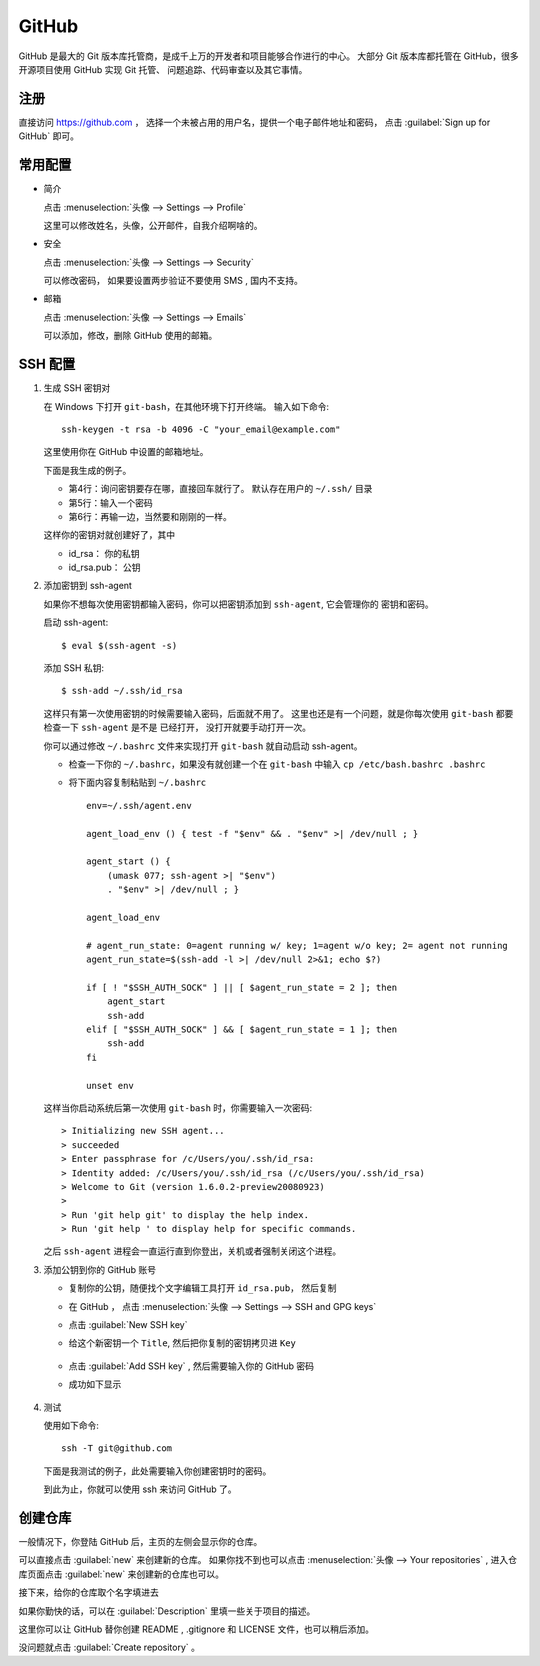 .. GitHub:

GitHub
========

.. image:: ../_static/GitHub/github_logo.png
   :height: 100
   :target: https://github.com

GitHub 是最大的 Git 版本库托管商，是成千上万的开发者和项目能够合作进行的中心。 
大部分 Git 版本库都托管在 GitHub，很多开源项目使用 GitHub 实现 Git 托管、
问题追踪、代码审查以及其它事情。 

注册
----

直接访问 https://github.com ， 选择一个未被占用的用户名，提供一个电子邮件地址和密码，
点击 :guilabel:`Sign up for GitHub` 即可。

.. image:: ../_static/GitHub/github_0.png

常用配置
--------

* 简介

  点击 :menuselection:`头像 --> Settings --> Profile` 

  这里可以修改姓名，头像，公开邮件，自我介绍啊啥的。

* 安全

  点击 :menuselection:`头像 --> Settings --> Security`

  可以修改密码， 如果要设置两步验证不要使用 SMS , 国内不支持。

* 邮箱

  点击 :menuselection:`头像 --> Settings --> Emails`

  可以添加，修改，删除 GitHub 使用的邮箱。

SSH 配置
---------

#. 生成 SSH 密钥对
     
   在 Windows 下打开 ``git-bash``，在其他环境下打开终端。 
   输入如下命令::

      ssh-keygen -t rsa -b 4096 -C "your_email@example.com"

   这里使用你在 GitHub 中设置的邮箱地址。

   下面是我生成的例子。

   .. code-block:: shell
      :linenos:
      :emphasize-lines: 4-6

      yang@SkyLab-X1 MINGW64 /
      $ ssh-keygen -t rsa -b 4096 -C d12y12@hotmail.com
      Generating public/private rsa key pair.
      Enter file in which to save the key (/c/Users/yang/.ssh/id_rsa):
      Enter passphrase (empty for no passphrase):
      Enter same passphrase again:
      Your identification has been saved in /c/Users/yang/.ssh/id_rsa
      Your public key has been saved in /c/Users/yang/.ssh/id_rsa.pub
      ...

   * 第4行：询问密钥要存在哪，直接回车就行了。 默认存在用户的 ``~/.ssh/`` 目录
   * 第5行：输入一个密码
   * 第6行：再输一边，当然要和刚刚的一样。

   这样你的密钥对就创建好了，其中

   * id_rsa： 你的私钥
   * id_rsa.pub： 公钥
   
#. 添加密钥到 ssh-agent
     
   如果你不想每次使用密钥都输入密码，你可以把密钥添加到 ``ssh-agent``, 它会管理你的
   密钥和密码。

   启动 ssh-agent::

      $ eval $(ssh-agent -s)

   添加 SSH 私钥::

      $ ssh-add ~/.ssh/id_rsa

   这样只有第一次使用密钥的时候需要输入密码，后面就不用了。
   这里也还是有一个问题，就是你每次使用 ``git-bash`` 都要检查一下 ``ssh-agent`` 是不是
   已经打开， 没打开就要手动打开一次。

   你可以通过修改 ``~/.bashrc`` 文件来实现打开 ``git-bash`` 就自动启动 ssh-agent。

   * 检查一下你的 ``~/.bashrc``，如果没有就创建一个在 ``git-bash`` 中输入 ``cp /etc/bash.bashrc .bashrc``
   * 将下面内容复制粘贴到 ``~/.bashrc`` ::
           
         env=~/.ssh/agent.env

         agent_load_env () { test -f "$env" && . "$env" >| /dev/null ; }

         agent_start () {
             (umask 077; ssh-agent >| "$env")
             . "$env" >| /dev/null ; }

         agent_load_env

         # agent_run_state: 0=agent running w/ key; 1=agent w/o key; 2= agent not running
         agent_run_state=$(ssh-add -l >| /dev/null 2>&1; echo $?)

         if [ ! "$SSH_AUTH_SOCK" ] || [ $agent_run_state = 2 ]; then
             agent_start
             ssh-add
         elif [ "$SSH_AUTH_SOCK" ] && [ $agent_run_state = 1 ]; then
             ssh-add
         fi

         unset env
     
   这样当你启动系统后第一次使用 ``git-bash`` 时，你需要输入一次密码::

      > Initializing new SSH agent...
      > succeeded
      > Enter passphrase for /c/Users/you/.ssh/id_rsa:
      > Identity added: /c/Users/you/.ssh/id_rsa (/c/Users/you/.ssh/id_rsa)
      > Welcome to Git (version 1.6.0.2-preview20080923)
      >
      > Run 'git help git' to display the help index.
      > Run 'git help ' to display help for specific commands.

   之后 ``ssh-agent`` 进程会一直运行直到你登出，关机或者强制关闭这个进程。

#. 添加公钥到你的 GitHub 账号

   * 复制你的公钥，随便找个文字编辑工具打开 ``id_rsa.pub``， 然后复制
   * 在 GitHub ， 点击 :menuselection:`头像 --> Settings --> SSH and GPG keys`
   * 点击 :guilabel:`New SSH key`
   * 给这个新密钥一个 ``Title``, 然后把你复制的密钥拷贝进 ``Key``

      .. image:: ../_static/GitHub/github_1.png
     
   * 点击 :guilabel:`Add SSH key` , 然后需要输入你的 GitHub 密码
   * 成功如下显示
        
      .. image:: ../_static/GitHub/github_2.png
   
#. 测试

   使用如下命令::

      ssh -T git@github.com

   下面是我测试的例子，此处需要输入你创建密钥时的密码。

   .. code-block:: shell
      :linenos:

      yang@SkyLab-X1 MINGW64 /
      $ ssh -T git@github.com
      The authenticity of host 'github.com (13.229.188.59)' can't be established.
      RSA key fingerprint is SHA256:nThbg6kXUpJWGl7E1IGOCspRomTxdCARLviKw6E5SY8.
      Are you sure you want to continue connecting (yes/no/[fingerprint])? yes
      Warning: Permanently added 'github.com,13.229.188.59' (RSA) to the list of known hosts.
      Enter passphrase for key '/c/Users/yang/.ssh/id_rsa':
      Hi d12y12! You've successfully authenticated, but GitHub does not provide shell access.
     
   到此为止，你就可以使用 ssh 来访问 GitHub 了。

创建仓库
---------

一般情况下，你登陆 GitHub 后，主页的左侧会显示你的仓库。

.. image:: ../_static/GitHub/github_3.png

可以直接点击 :guilabel:`new` 来创建新的仓库。 
如果你找不到也可以点击 :menuselection:`头像 --> Your repositories` , 
进入仓库页面点击 :guilabel:`new` 来创建新的仓库也可以。

接下来，给你的仓库取个名字填进去

.. image:: ../_static/GitHub/github_4.png

如果你勤快的话，可以在 :guilabel:`Description` 里填一些关于项目的描述。

这里你可以让 GitHub 替你创建 README , .gitignore 和 LICENSE 文件，也可以稍后添加。

没问题就点击 :guilabel:`Create repository` 。

